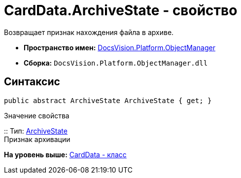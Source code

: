 = CardData.ArchiveState - свойство

Возвращает признак нахождения файла в архиве.

* [.keyword]*Пространство имен:* xref:api/DocsVision/Platform/ObjectManager/ObjectManager_NS.adoc[DocsVision.Platform.ObjectManager]
* [.keyword]*Сборка:* [.ph .filepath]`DocsVision.Platform.ObjectManager.dll`

== Синтаксис

[source,pre,codeblock,language-csharp]
----
public abstract ArchiveState ArchiveState { get; }
----

Значение свойства

::
  Тип: xref:ArchiveState_EN.adoc[ArchiveState]
  +
  Признак архивации

*На уровень выше:* xref:../../../../api/DocsVision/Platform/ObjectManager/CardData_CL.adoc[CardData - класс]
